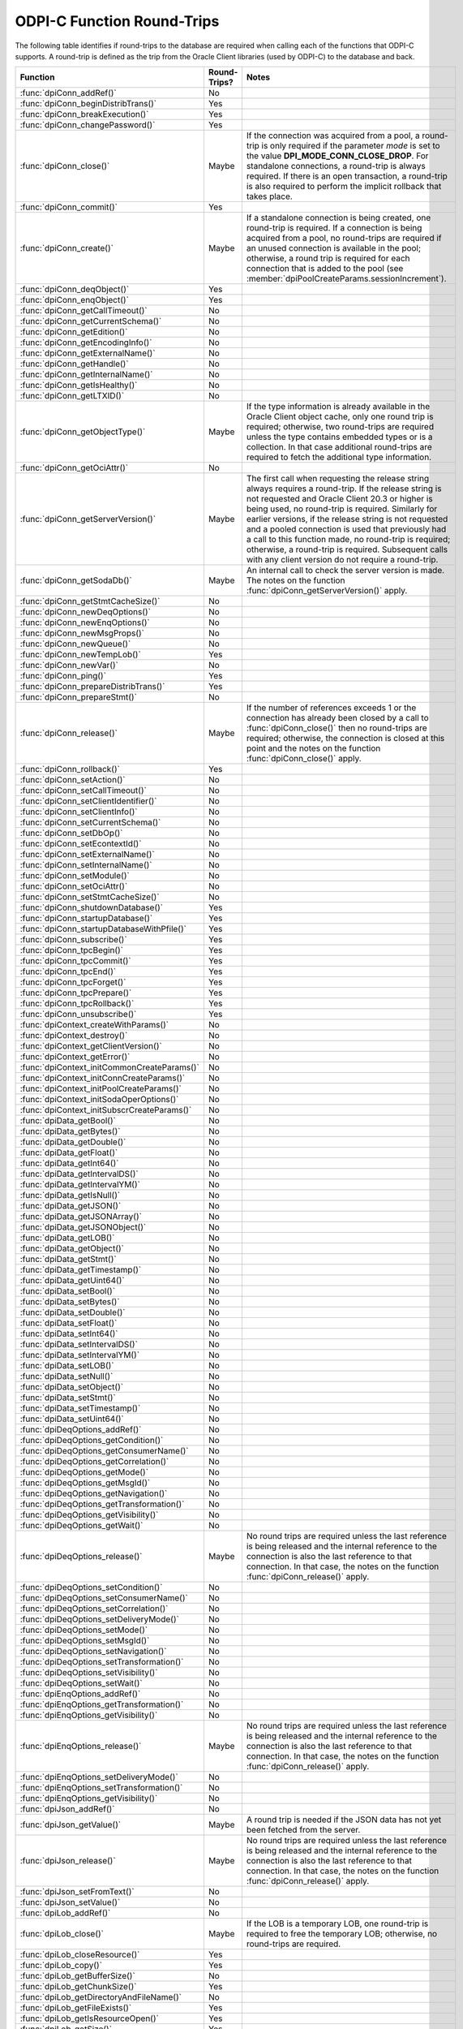 .. _round_trips:

ODPI-C Function Round-Trips
---------------------------

The following table identifies if round-trips to the database are required when
calling each of the functions that ODPI-C supports.  A round-trip is defined as
the trip from the Oracle Client libraries (used by ODPI-C) to the database and
back.

.. list-table::
    :header-rows: 1
    :widths: 3 2 12

    * - Function
      - Round-Trips?
      - Notes
    * - :func:`dpiConn_addRef()`
      - No
      -
    * - :func:`dpiConn_beginDistribTrans()`
      - Yes
      -
    * - :func:`dpiConn_breakExecution()`
      - Yes
      -
    * - :func:`dpiConn_changePassword()`
      - Yes
      -
    * - :func:`dpiConn_close()`
      - Maybe
      - If the connection was acquired from a pool, a round-trip is only
        required if the parameter *mode* is set to the value
        **DPI_MODE_CONN_CLOSE_DROP**. For standalone connections, a round-trip
        is always required. If there is an open transaction, a round-trip is
        also required to perform the implicit rollback that takes place.
    * - :func:`dpiConn_commit()`
      - Yes
      -
    * - :func:`dpiConn_create()`
      - Maybe
      - If a standalone connection is being created, one round-trip is
        required. If a connection is being acquired from a pool, no round-trips
        are required if an unused connection is available in the pool;
        otherwise, a round trip is required for each connection that is added
        to the pool (see :member:`dpiPoolCreateParams.sessionIncrement`).
    * - :func:`dpiConn_deqObject()`
      - Yes
      -
    * - :func:`dpiConn_enqObject()`
      - Yes
      -
    * - :func:`dpiConn_getCallTimeout()`
      - No
      -
    * - :func:`dpiConn_getCurrentSchema()`
      - No
      -
    * - :func:`dpiConn_getEdition()`
      - No
      -
    * - :func:`dpiConn_getEncodingInfo()`
      - No
      -
    * - :func:`dpiConn_getExternalName()`
      - No
      -
    * - :func:`dpiConn_getHandle()`
      - No
      -
    * - :func:`dpiConn_getInternalName()`
      - No
      -
    * - :func:`dpiConn_getIsHealthy()`
      - No
      -
    * - :func:`dpiConn_getLTXID()`
      - No
      -
    * - :func:`dpiConn_getObjectType()`
      - Maybe
      - If the type information is already available in the Oracle Client
        object cache, only one round trip is required; otherwise, two
        round-trips are required unless the type contains embedded types or is
        a collection. In that case additional round-trips are required to fetch
        the additional type information.
    * - :func:`dpiConn_getOciAttr()`
      - No
      -
    * - :func:`dpiConn_getServerVersion()`
      - Maybe
      - The first call when requesting the release string always requires a
        round-trip. If the release string is not requested and Oracle Client
        20.3 or higher is being used, no round-trip is required. Similarly for
        earlier versions, if the release string is not requested and a pooled
        connection is used that previously had a call to this function made, no
        round-trip is required; otherwise, a round-trip is required. Subsequent
        calls with any client version do not require a round-trip.
    * - :func:`dpiConn_getSodaDb()`
      - Maybe
      - An internal call to check the server version is made. The notes on the
        function :func:`dpiConn_getServerVersion()` apply.
    * - :func:`dpiConn_getStmtCacheSize()`
      - No
      -
    * - :func:`dpiConn_newDeqOptions()`
      - No
      -
    * - :func:`dpiConn_newEnqOptions()`
      - No
      -
    * - :func:`dpiConn_newMsgProps()`
      - No
      -
    * - :func:`dpiConn_newQueue()`
      - No
      -
    * - :func:`dpiConn_newTempLob()`
      - Yes
      -
    * - :func:`dpiConn_newVar()`
      - No
      -
    * - :func:`dpiConn_ping()`
      - Yes
      -
    * - :func:`dpiConn_prepareDistribTrans()`
      - Yes
      -
    * - :func:`dpiConn_prepareStmt()`
      - No
      -
    * - :func:`dpiConn_release()`
      - Maybe
      - If the number of references exceeds 1 or the connection has already
        been closed by a call to :func:`dpiConn_close()` then no round-trips
        are required; otherwise, the connection is closed at this point and the
        notes on the function :func:`dpiConn_close()` apply.
    * - :func:`dpiConn_rollback()`
      - Yes
      -
    * - :func:`dpiConn_setAction()`
      - No
      -
    * - :func:`dpiConn_setCallTimeout()`
      - No
      -
    * - :func:`dpiConn_setClientIdentifier()`
      - No
      -
    * - :func:`dpiConn_setClientInfo()`
      - No
      -
    * - :func:`dpiConn_setCurrentSchema()`
      - No
      -
    * - :func:`dpiConn_setDbOp()`
      - No
      -
    * - :func:`dpiConn_setEcontextId()`
      - No
      -
    * - :func:`dpiConn_setExternalName()`
      - No
      -
    * - :func:`dpiConn_setInternalName()`
      - No
      -
    * - :func:`dpiConn_setModule()`
      - No
      -
    * - :func:`dpiConn_setOciAttr()`
      - No
      -
    * - :func:`dpiConn_setStmtCacheSize()`
      - No
      -
    * - :func:`dpiConn_shutdownDatabase()`
      - Yes
      -
    * - :func:`dpiConn_startupDatabase()`
      - Yes
      -
    * - :func:`dpiConn_startupDatabaseWithPfile()`
      - Yes
      -
    * - :func:`dpiConn_subscribe()`
      - Yes
      -
    * - :func:`dpiConn_tpcBegin()`
      - Yes
      -
    * - :func:`dpiConn_tpcCommit()`
      - Yes
      -
    * - :func:`dpiConn_tpcEnd()`
      - Yes
      -
    * - :func:`dpiConn_tpcForget()`
      - Yes
      -
    * - :func:`dpiConn_tpcPrepare()`
      - Yes
      -
    * - :func:`dpiConn_tpcRollback()`
      - Yes
      -
    * - :func:`dpiConn_unsubscribe()`
      - Yes
      -
    * - :func:`dpiContext_createWithParams()`
      - No
      -
    * - :func:`dpiContext_destroy()`
      - No
      -
    * - :func:`dpiContext_getClientVersion()`
      - No
      -
    * - :func:`dpiContext_getError()`
      - No
      -
    * - :func:`dpiContext_initCommonCreateParams()`
      - No
      -
    * - :func:`dpiContext_initConnCreateParams()`
      - No
      -
    * - :func:`dpiContext_initPoolCreateParams()`
      - No
      -
    * - :func:`dpiContext_initSodaOperOptions()`
      - No
      -
    * - :func:`dpiContext_initSubscrCreateParams()`
      - No
      -
    * - :func:`dpiData_getBool()`
      - No
      -
    * - :func:`dpiData_getBytes()`
      - No
      -
    * - :func:`dpiData_getDouble()`
      - No
      -
    * - :func:`dpiData_getFloat()`
      - No
      -
    * - :func:`dpiData_getInt64()`
      - No
      -
    * - :func:`dpiData_getIntervalDS()`
      - No
      -
    * - :func:`dpiData_getIntervalYM()`
      - No
      -
    * - :func:`dpiData_getIsNull()`
      - No
      -
    * - :func:`dpiData_getJSON()`
      - No
      -
    * - :func:`dpiData_getJSONArray()`
      - No
      -
    * - :func:`dpiData_getJSONObject()`
      - No
      -
    * - :func:`dpiData_getLOB()`
      - No
      -
    * - :func:`dpiData_getObject()`
      - No
      -
    * - :func:`dpiData_getStmt()`
      - No
      -
    * - :func:`dpiData_getTimestamp()`
      - No
      -
    * - :func:`dpiData_getUint64()`
      - No
      -
    * - :func:`dpiData_setBool()`
      - No
      -
    * - :func:`dpiData_setBytes()`
      - No
      -
    * - :func:`dpiData_setDouble()`
      - No
      -
    * - :func:`dpiData_setFloat()`
      - No
      -
    * - :func:`dpiData_setInt64()`
      - No
      -
    * - :func:`dpiData_setIntervalDS()`
      - No
      -
    * - :func:`dpiData_setIntervalYM()`
      - No
      -
    * - :func:`dpiData_setLOB()`
      - No
      -
    * - :func:`dpiData_setNull()`
      - No
      -
    * - :func:`dpiData_setObject()`
      - No
      -
    * - :func:`dpiData_setStmt()`
      - No
      -
    * - :func:`dpiData_setTimestamp()`
      - No
      -
    * - :func:`dpiData_setUint64()`
      - No
      -
    * - :func:`dpiDeqOptions_addRef()`
      - No
      -
    * - :func:`dpiDeqOptions_getCondition()`
      - No
      -
    * - :func:`dpiDeqOptions_getConsumerName()`
      - No
      -
    * - :func:`dpiDeqOptions_getCorrelation()`
      - No
      -
    * - :func:`dpiDeqOptions_getMode()`
      - No
      -
    * - :func:`dpiDeqOptions_getMsgId()`
      - No
      -
    * - :func:`dpiDeqOptions_getNavigation()`
      - No
      -
    * - :func:`dpiDeqOptions_getTransformation()`
      - No
      -
    * - :func:`dpiDeqOptions_getVisibility()`
      - No
      -
    * - :func:`dpiDeqOptions_getWait()`
      - No
      -
    * - :func:`dpiDeqOptions_release()`
      - Maybe
      - No round trips are required unless the last reference is being released
        and the internal reference to the connection is also the last reference
        to that connection. In that case, the notes on the function
        :func:`dpiConn_release()` apply.
    * - :func:`dpiDeqOptions_setCondition()`
      - No
      -
    * - :func:`dpiDeqOptions_setConsumerName()`
      - No
      -
    * - :func:`dpiDeqOptions_setCorrelation()`
      - No
      -
    * - :func:`dpiDeqOptions_setDeliveryMode()`
      - No
      -
    * - :func:`dpiDeqOptions_setMode()`
      - No
      -
    * - :func:`dpiDeqOptions_setMsgId()`
      - No
      -
    * - :func:`dpiDeqOptions_setNavigation()`
      - No
      -
    * - :func:`dpiDeqOptions_setTransformation()`
      - No
      -
    * - :func:`dpiDeqOptions_setVisibility()`
      - No
      -
    * - :func:`dpiDeqOptions_setWait()`
      - No
      -
    * - :func:`dpiEnqOptions_addRef()`
      - No
      -
    * - :func:`dpiEnqOptions_getTransformation()`
      - No
      -
    * - :func:`dpiEnqOptions_getVisibility()`
      - No
      -
    * - :func:`dpiEnqOptions_release()`
      - Maybe
      - No round trips are required unless the last reference is being released
        and the internal reference to the connection is also the last reference
        to that connection. In that case, the notes on the function
        :func:`dpiConn_release()` apply.
    * - :func:`dpiEnqOptions_setDeliveryMode()`
      - No
      -
    * - :func:`dpiEnqOptions_setTransformation()`
      - No
      -
    * - :func:`dpiEnqOptions_getVisibility()`
      - No
      -
    * - :func:`dpiJson_addRef()`
      - No
      -
    * - :func:`dpiJson_getValue()`
      - Maybe
      - A round trip is needed if the JSON data has not yet been fetched from
        the server.
    * - :func:`dpiJson_release()`
      - Maybe
      - No round trips are required unless the last reference is being released
        and the internal reference to the connection is also the last reference
        to that connection. In that case, the notes on the function
        :func:`dpiConn_release()` apply.
    * - :func:`dpiJson_setFromText()`
      - No
      -
    * - :func:`dpiJson_setValue()`
      - No
      -
    * - :func:`dpiLob_addRef()`
      - No
      -
    * - :func:`dpiLob_close()`
      - Maybe
      - If the LOB is a temporary LOB, one round-trip is required to free the
        temporary LOB; otherwise, no round-trips are required.
    * - :func:`dpiLob_closeResource()`
      - Yes
      -
    * - :func:`dpiLob_copy()`
      - Yes
      -
    * - :func:`dpiLob_getBufferSize()`
      - No
      -
    * - :func:`dpiLob_getChunkSize()`
      - Yes
      -
    * - :func:`dpiLob_getDirectoryAndFileName()`
      - No
      -
    * - :func:`dpiLob_getFileExists()`
      - Yes
      -
    * - :func:`dpiLob_getIsResourceOpen()`
      - Yes
      -
    * - :func:`dpiLob_getSize()`
      - Yes
      -
    * - :func:`dpiLob_openResource()`
      - Yes
      -
    * - :func:`dpiLob_readBytes()`
      - Yes
      -
    * - :func:`dpiLob_release()`
      - Maybe
      - No round trips are required unless the last reference is being released
        and the internal reference to the connection is also the last reference
        to that connection. In that case, the notes on the function
        :func:`dpiConn_release()` apply.
    * - :func:`dpiLob_setDirectoryAndFileName()`
      - No
      -
    * - :func:`dpiLob_setFromBytes()`
      - Yes
      -
    * - :func:`dpiLob_trim()`
      - Yes
      -
    * - :func:`dpiLob_writeBytes()`
      - Yes
      -
    * - :func:`dpiMsgProps_addRef()`
      - No
      -
    * - :func:`dpiMsgProps_getCorrelation()`
      - No
      -
    * - :func:`dpiMsgProps_getDelay()`
      - No
      -
    * - :func:`dpiMsgProps_getDeliveryMode()`
      - No
      -
    * - :func:`dpiMsgProps_getEnqTime()`
      - No
      -
    * - :func:`dpiMsgProps_getExceptionQ()`
      - No
      -
    * - :func:`dpiMsgProps_getExpiration()`
      - No
      -
    * - :func:`dpiMsgProps_getMsgId()`
      - No
      -
    * - :func:`dpiMsgProps_getNumAttempts()`
      - No
      -
    * - :func:`dpiMsgProps_getOriginalMsgId()`
      - No
      -
    * - :func:`dpiMsgProps_getPayload()`
      - No
      -
    * - :func:`dpiMsgProps_getPriority()`
      - No
      -
    * - :func:`dpiMsgProps_getState()`
      - No
      -
    * - :func:`dpiMsgProps_release()`
      - Maybe
      - No round trips are required unless the last reference is being released
        and the internal reference to the connection is also the last reference
        to that connection. In that case, the notes on the function
        :func:`dpiConn_release()` apply.
    * - :func:`dpiMsgProps_setCorrelation()`
      - No
      -
    * - :func:`dpiMsgProps_setDelay()`
      - No
      -
    * - :func:`dpiMsgProps_setExceptionQ()`
      - No
      -
    * - :func:`dpiMsgProps_setExpiration()`
      - No
      -
    * - :func:`dpiMsgProps_setOriginalMsgId()`
      - No
      -
    * - :func:`dpiMsgProps_setPayloadBytes()`
      - No
      -
    * - :func:`dpiMsgProps_setPayloadObject()`
      - No
      -
    * - :func:`dpiMsgProps_setPriority()`
      - No
      -
    * - :func:`dpiObject_addRef()`
      - No
      -
    * - :func:`dpiObject_appendElement()`
      - No
      -
    * - :func:`dpiObject_copy()`
      - No
      -
    * - :func:`dpiObject_deleteElementByIndex()`
      - No
      -
    * - :func:`dpiObject_getAttributeValue()`
      - No
      -
    * - :func:`dpiObject_getElementExistsByIndex()`
      - No
      -
    * - :func:`dpiObject_getElementValueByIndex()`
      - No
      -
    * - :func:`dpiObject_getFirstIndex()`
      - No
      -
    * - :func:`dpiObject_getLastIndex()`
      - No
      -
    * - :func:`dpiObject_getNextIndex()`
      - No
      -
    * - :func:`dpiObject_getPrevIndex()`
      - No
      -
    * - :func:`dpiObject_getSize()`
      - No
      -
    * - :func:`dpiObject_release()`
      - Maybe
      - No round trips are required unless the last reference is being
        released, the internal reference to the object type is the last
        reference being released and the object type's internal reference to
        the connection is the last reference to that connection. In that case,
        the notes on the function :func:`dpiConn_release()` apply.
    * - :func:`dpiObject_setAttributeValue()`
      - No
      -
    * - :func:`dpiObject_setElementValueByIndex()`
      - No
      -
    * - :func:`dpiObject_trim()`
      - No
      -
    * - :func:`dpiObjectAttr_addRef()`
      - No
      -
    * - :func:`dpiObjectAttr_getInfo()`
      - No
      -
    * - :func:`dpiObjectAttr_release()`
      - Maybe
      - No round trips are required unless the last reference is being
        released, the internal reference to the object type is the last
        reference being released and the object type's internal reference to
        the connection is the last reference to that connection. In that case,
        the notes on the function :func:`dpiConn_release()` apply.
    * - :func:`dpiObjectType_addRef()`
      - No
      -
    * - :func:`dpiObjectType_createObject()`
      - No
      -
    * - :func:`dpiObjectType_getAttributes()`
      - No
      -
    * - :func:`dpiObjectType_getInfo()`
      - No
      -
    * - :func:`dpiObjectType_release()`
      - Maybe
      - No round trips are required unless the last reference is being released
        and the internal reference to the connection is also the last reference
        to that connection. In that case, the notes on the function
        :func:`dpiConn_release()` apply.
    * - :func:`dpiPool_acquireConnection()`
      - Maybe
      - No round-trips are required if an unused connection is available in the
        pool; otherwise, a round trip is required for each connection that is
        added to the pool (see :member:`dpiPoolCreateParams.sessionIncrement`).
        A round-trip may also be required if a PL/SQL fixup callback is
        specified (see :member:`dpiPoolCreateParams.plsqlFixupCallback`).
    * - :func:`dpiPool_addRef()`
      - No
      -
    * - :func:`dpiPool_close()`
      - Maybe
      - One round trip is required for each session in the pool that needs to
        be closed.
    * - :func:`dpiPool_create()`
      - Maybe
      - One round trip is required for each session that is initially added to
        the pool (see :member:`dpiPoolCreateParams.minSessions`).
    * - :func:`dpiPool_getBusyCount()`
      - No
      -
    * - :func:`dpiPool_getEncodingInfo()`
      - No
      -
    * - :func:`dpiPool_getGetMode()`
      - No
      -
    * - :func:`dpiPool_getMaxLifetimeSession()`
      - No
      -
    * - :func:`dpiPool_getMaxSessionsPerShard()`
      - No
      -
    * - :func:`dpiPool_getOpenCount()`
      - No
      -
    * - :func:`dpiPool_getPingInterval()`
      - No
      -
    * - :func:`dpiPool_getSodaMetadataCache()`
      - No
      -
    * - :func:`dpiPool_getStmtCacheSize()`
      - No
      -
    * - :func:`dpiPool_getTimeout()`
      - No
      -
    * - :func:`dpiPool_getWaitTimeout()`
      - No
      -
    * - :func:`dpiPool_reconfigure()`
      - Maybe
      - If the minimum size of the pool is not being increased, no round-trips
        are required; otherwise, round-trips are required for each session in
        the pool that needs to be added to reach the new minimum.
    * - :func:`dpiPool_release()`
      - Maybe
      - If the number of references exceeds 1 or the pool has already been
        closed by a call to :func:`dpiPool_close()` then no round-trips are
        required; otherwise, the pool is closed at this point and the notes on
        the function :func:`dpiPool_close()` apply.
    * - :func:`dpiPool_setGetMode()`
      - No
      -
    * - :func:`dpiPool_setMaxLifetimeSession()`
      - No
      -
    * - :func:`dpiPool_setMaxSessionsPerShard()`
      - No
      -
    * - :func:`dpiPool_setPingInterval()`
      - No
      -
    * - :func:`dpiPool_setSodaMetadataCache()`
      - No
      -
    * - :func:`dpiPool_setStmtCacheSize()`
      - No
      -
    * - :func:`dpiPool_setTimeout()`
      - No
      -
    * - :func:`dpiPool_setWaitTimeout()`
      - No
      -
    * - :func:`dpiQueue_addRef()`
      - No
      -
    * - :func:`dpiQueue_deqMany()`
      - Yes
      -
    * - :func:`dpiQueue_deqOne()`
      - Yes
      -
    * - :func:`dpiQueue_enqMany()`
      - Yes
      -
    * - :func:`dpiQueue_enqOne()`
      - Yes
      -
    * - :func:`dpiQueue_getDeqOptions()`
      - No
      -
    * - :func:`dpiQueue_getEnqOptions()`
      - No
      -
    * - :func:`dpiQueue_release()`
      - Maybe
      - No round trips are required unless the last reference is being released
        and the internal reference to the connection is also the last reference
        to that connection. In that case, the notes on the function
        :func:`dpiConn_release()` apply.
    * - :func:`dpiRowid_addRef()`
      - No
      -
    * - :func:`dpiRowid_getStringValue()`
      - No
      -
    * - :func:`dpiRowid_release()`
      - No
      -
    * - :func:`dpiSodaColl_addRef()`
      - No
      -
    * - :func:`dpiSodaColl_createIndex()`
      - Yes
      -
    * - :func:`dpiSodaColl_drop()`
      - Yes
      -
    * - :func:`dpiSodaColl_dropIndex()`
      - Yes
      -
    * - :func:`dpiSodaColl_find()`
      - Yes
      -
    * - :func:`dpiSodaColl_findOne()`
      - Yes
      -
    * - :func:`dpiSodaColl_getDataGuide()`
      - Yes
      -
    * - :func:`dpiSodaColl_getDocCount()`
      - Yes
      -
    * - :func:`dpiSodaColl_getMetadata()`
      - No
      -
    * - :func:`dpiSodaColl_getName()`
      - No
      -
    * - :func:`dpiSodaColl_insertMany()`
      - Yes
      -
    * - :func:`dpiSodaColl_insertManyWithOptions()`
      - Yes
      -
    * - :func:`dpiSodaColl_insertOne()`
      - Yes
      -
    * - :func:`dpiSodaColl_insertOneWithOptions()`
      - Yes
      -
    * - :func:`dpiSodaColl_release()`
      - Maybe
      - No round trips are required unless the last reference is being released
        and the internal reference to the connection is also the last reference
        to that connection. In that case, the notes on the function
        :func:`dpiConn_release()` apply.
    * - :func:`dpiSodaColl_remove()`
      - Yes
      -
    * - :func:`dpiSodaColl_replaceOne()`
      - Yes
      -
    * - :func:`dpiSodaColl_save()`
      - Yes
      -
    * - :func:`dpiSodaColl_saveWithOptions()`
      - Yes
      -
    * - :func:`dpiSodaColl_truncate()`
      - Yes
      -
    * - :func:`dpiSodaCollCursor_addRef()`
      - No
      -
    * - :func:`dpiSodaCollCursor_close()`
      - No
      -
    * - :func:`dpiSodaCollCursor_getNext()`
      - Yes
      -
    * - :func:`dpiSodaCollCursor_release()`
      - Maybe
      - No round trips are required unless the last reference is being released
        and the internal reference to the connection is also the last reference
        to that connection. In that case, the notes on the function
        :func:`dpiConn_release()` apply.
    * - :func:`dpiSodaDb_addRef()`
      - No
      -
    * - :func:`dpiSodaDb_createCollection()`
      - Maybe
      - If the SODA metadata cache has been enabled and no metadata has been
        specified, a round trip is not required after the first time that a
        collection with a particular name is opened.
    * - :func:`dpiSodaDb_createDocument()`
      - No
      -
    * - :func:`dpiSodaDb_freeCollectionNames()`
      - No
      -
    * - :func:`dpiSodaDb_getCollections()`
      - Yes
      -
    * - :func:`dpiSodaDb_getCollectionNames()`
      - Yes
      -
    * - :func:`dpiSodaDb_openCollection()`
      - Maybe
      - If the SODA metadata cache has been enabled, a round trip is not
        required after the first time that a collection with a particular name
        is opened.
    * - :func:`dpiSodaDb_release()`
      - Maybe
      - No round trips are required unless the last reference is being released
        and the internal reference to the connection is also the last reference
        to that connection. In that case, the notes on the function
        :func:`dpiConn_release()` apply.
    * - :func:`dpiSodaDoc_addRef()`
      - No
      -
    * - :func:`dpiSodaDoc_getContent()`
      - No
      -
    * - :func:`dpiSodaDoc_getCreatedOn()`
      - No
      -
    * - :func:`dpiSodaDoc_getKey()`
      - No
      -
    * - :func:`dpiSodaDoc_getLastModified()`
      - No
      -
    * - :func:`dpiSodaDoc_getMediaType()`
      - No
      -
    * - :func:`dpiSodaDoc_getVersion()`
      - No
      -
    * - :func:`dpiSodaDoc_release()`
      - Maybe
      - No round trips are required unless the last reference is being released
        and the internal reference to the connection is also the last reference
        to that connection. In that case, the notes on the function
        :func:`dpiConn_release()` apply.
    * - :func:`dpiSodaDocCursor_addRef()`
      - No
      -
    * - :func:`dpiSodaDocCursor_close()`
      - No
      -
    * - :func:`dpiSodaDocCursor_getNext()`
      - Yes
      -
    * - :func:`dpiSodaDocCursor_release()`
      - Maybe
      - No round trips are required unless the last reference is being released
        and the internal reference to the connection is also the last reference
        to that connection. In that case, the notes on the function
        :func:`dpiConn_release()` apply.
    * - :func:`dpiStmt_addRef()`
      - No
      -
    * - :func:`dpiStmt_bindByName()`
      - No
      -
    * - :func:`dpiStmt_bindByPos()`
      - No
      -
    * - :func:`dpiStmt_bindValueByName()`
      - No
      -
    * - :func:`dpiStmt_bindValueByPos()`
      - No
      -
    * - :func:`dpiStmt_close()`
      - No
      -
    * - :func:`dpiStmt_define()`
      - No
      -
    * - :func:`dpiStmt_defineValue()`
      - No
      -
    * - :func:`dpiStmt_deleteFromCache()`
      - No
      -
    * - :func:`dpiStmt_execute()`
      - Yes
      -
    * - :func:`dpiStmt_executeMany()`
      - Yes
      -
    * - :func:`dpiStmt_fetch()`
      - Maybe
      - An internal array of rows corresponding to the value set by a call to
        :func:`dpiStmt_setFetchArraySize()` is maintained. A round trip is only
        required when this array has been exhausted and new rows are required
        to be fetched from the database.
    * - :func:`dpiStmt_fetchRows()`
      - Maybe
      - An internal array of rows corresponding to the value set by a call to
        :func:`dpiStmt_setFetchArraySize()` is maintained. If any rows exist in
        this array, no round trip is required; otherwise, a round trip is
        required.
    * - :func:`dpiStmt_getBatchErrorCount()`
      - No
      -
    * - :func:`dpiStmt_getBatchErrors()`
      - No
      -
    * - :func:`dpiStmt_getBindCount()`
      - No
      -
    * - :func:`dpiStmt_getBindNames()`
      - No
      -
    * - :func:`dpiStmt_getFetchArraySize()`
      - No
      -
    * - :func:`dpiStmt_getImplicitResult()`
      - No
      -
    * - :func:`dpiStmt_getInfo()`
      - No
      -
    * - :func:`dpiStmt_getLastRowid()`
      - No
      -
    * - :func:`dpiStmt_getNumQueryColumns()`
      - No
      -
    * - :func:`dpiStmt_getOciAttr()`
      - No
      -
    * - :func:`dpiStmt_getPrefetchRows()`
      - No
      -
    * - :func:`dpiStmt_getQueryInfo()`
      - No
      -
    * - :func:`dpiStmt_getQueryValue()`
      - No
      -
    * - :func:`dpiStmt_getRowCount()`
      - No
      -
    * - :func:`dpiStmt_getRowCounts()`
      - No
      -
    * - :func:`dpiStmt_getSubscrQueryId()`
      - No
      -
    * - :func:`dpiStmt_release()`
      - Maybe
      - No round trips are required unless the last reference is being released
        and the internal reference to the connection is also the last reference
        to that connection. In that case, the notes on the function
        :func:`dpiConn_release()` apply.
    * - :func:`dpiStmt_scroll()`
      - Yes
      -
    * - :func:`dpiStmt_setFetchArraySize()`
      - No
      -
    * - :func:`dpiStmt_setOciAttr()`
      - No
      -
    * - :func:`dpiStmt_setPrefetchRows()`
      - No
      -
    * - :func:`dpiSubscr_addRef()`
      - No
      -
    * - :func:`dpiSubscr_prepareStmt()`
      - No
      -
    * - :func:`dpiSubscr_release()`
      - Maybe
      - No round trips are required unless the last reference is being released
        and the internal reference to the connection is also the last reference
        to that connection. In that case, the notes on the function
        :func:`dpiConn_release()` apply.
    * - :func:`dpiVar_addRef()`
      - No
      -
    * - :func:`dpiVar_copyData()`
      - No
      -
    * - :func:`dpiVar_getNumElementsInArray()`
      - No
      -
    * - :func:`dpiVar_getReturnedData()`
      - No
      -
    * - :func:`dpiVar_getSizeInBytes()`
      - No
      -
    * - :func:`dpiVar_release()`
      - Maybe
      - No round trips are required unless the last reference is being released
        and the internal reference to the connection is also the last reference
        to that connection. In that case, the notes on the function
        :func:`dpiConn_release()` apply.
    * - :func:`dpiVar_setFromBytes()`
      - Maybe
      - If the variable refers to a LOB, one round-trip is required; otherwise,
        no round trips are required.
    * - :func:`dpiVar_setFromJson()`
      - No
      -
    * - :func:`dpiVar_setFromLob()`
      - No
      -
    * - :func:`dpiVar_setFromObject()`
      - No
      -
    * - :func:`dpiVar_setFromRowid()`
      - No
      -
    * - :func:`dpiVar_setFromStmt()`
      - No
      -
    * - :func:`dpiVar_setNumElementsInArray()`
      - No
      -
